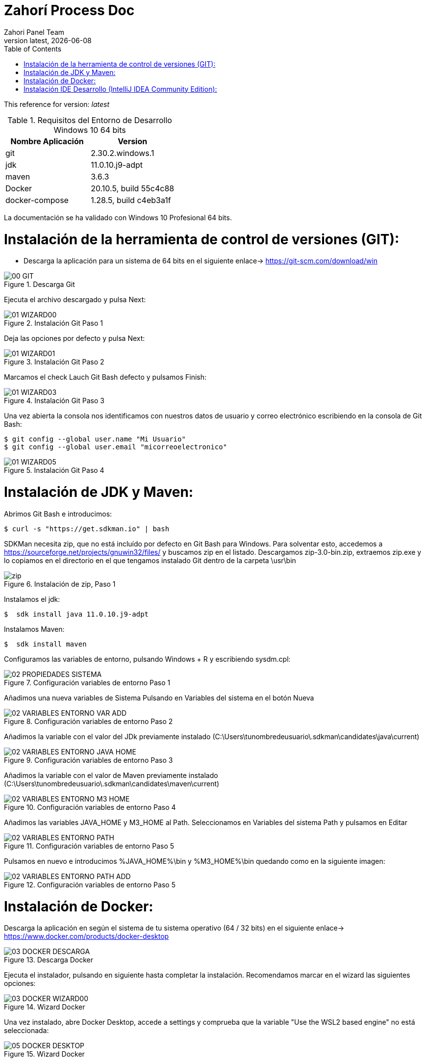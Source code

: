 :imagesdir: images

= Zahorí Process Doc
:revdate: {docdate}
:toc: left
:toclevels: 3
:sectnums:
:sectanchors:
:Author: Zahori Panel Team
:revnumber: latest
:icons: font
:source-highlighter: coderay
:docinfo: shared

This reference for version: _{revnumber}_

[cols=2*,options="header"]
.Requisitos del Entorno de Desarrollo Windows 10 64 bits
|===
|Nombre Aplicación
|Version

|git
|2.30.2.windows.1

|jdk
|11.0.10.j9-adpt

|maven
|3.6.3

|Docker
|20.10.5, build 55c4c88

|docker-compose
|1.28.5, build c4eb3a1f
|===


<<<

La documentación se ha validado con Windows 10 Profesional 64 bits.

= Instalación de la herramienta de control de versiones (GIT):
* Descarga la aplicación para un sistema de 64 bits en el siguiente enlace-> https://git-scm.com/download/win

image::GIT/00_GIT.PNG[title="Descarga Git"]

<<<

Ejecuta el archivo descargado y pulsa Next:

image::GIT/01_WIZARD00.PNG[title="Instalación Git Paso 1"]

<<<

Deja las opciones por defecto y pulsa Next:

image::GIT/01_WIZARD01.PNG[title="Instalación Git Paso 2"]

<<<

Marcamos el check Lauch Git Bash defecto y pulsamos Finish:

image::GIT/01_WIZARD03.PNG[title="Instalación Git Paso 3"]

<<<

Una vez abierta la consola nos identificamos con nuestros datos de usuario y correo electrónico escribiendo en la consola de Git Bash:

----
$ git config --global user.name "Mi Usuario"
$ git config --global user.email "micorreoelectronico"
----


image::GIT/01_WIZARD05.PNG[title="Instalación Git Paso 4"]


= Instalación de JDK y Maven:

<<<

Abrimos Git Bash e introducimos:

----
$ curl -s "https://get.sdkman.io" | bash
----


SDKMan necesita zip, que no está incluído por defecto en Git Bash para Windows. Para solventar esto, accedemos a https://sourceforge.net/projects/gnuwin32/files/ y buscamos zip en el listado. Descargamos zip-3.0-bin.zip, extraemos zip.exe y lo copiamos en el directorio en el que tengamos instalado Git dentro de la carpeta \usr\bin 


image::SdkMan/zip.png[title="Instalación de zip, Paso 1"]


<<<

Instalamos el jdk:
----
$  sdk install java 11.0.10.j9-adpt
----


<<<

Instalamos Maven:

----
$  sdk install maven
----


<<<

Configuramos las variables de entorno, pulsando Windows + R y escribiendo sysdm.cpl:

image::EnVar/02_PROPIEDADES_SISTEMA.PNG[title="Configuración variables de entorno Paso 1"]

<<<

Añadimos una nueva variables de Sistema Pulsando en Variables del sistema en el botón Nueva

image::EnVar/02_VARIABLES_ENTORNO_VAR_ADD.PNG[title="Configuración variables de entorno Paso 2"]

<<<

Añadimos la variable con el valor del JDk previamente instalado (C:\Users\tunombredeusuario\.sdkman\candidates\java\current)

image::EnVar/02_VARIABLES_ENTORNO_JAVA_HOME.PNG[title="Configuración variables de entorno Paso 3"]

<<<

Añadimos la variable con el valor de Maven previamente instalado (C:\Users\tunombredeusuario\.sdkman\candidates\maven\current)

image::EnVar/02_VARIABLES_ENTORNO_M3_HOME.PNG[title="Configuración variables de entorno Paso 4"]

<<<

Añadimos las variables JAVA_HOME y M3_HOME al Path. Seleccionamos en Variables del sistema Path y pulsamos en Editar

image::EnVar/02_VARIABLES_ENTORNO_PATH.PNG[title="Configuración variables de entorno Paso 5"]

<<<

Pulsamos en nuevo e introducimos %JAVA_HOME%\bin y %M3_HOME%\bin quedando como en la siguiente imagen:

image::EnVar/02_VARIABLES_ENTORNO_PATH_ADD.PNG[title="Configuración variables de entorno Paso 5"]

= Instalación de Docker:
<<<

Descarga la aplicación en según el sistema de tu sistema operativo (64 / 32 bits) en el siguiente enlace-> https://www.docker.com/products/docker-desktop

image::Docker/03_DOCKER_DESCARGA.PNG[title="Descarga Docker"]

<<<

Ejecuta el instalador, pulsando en siguiente hasta completar la instalación. Recomendamos marcar en el wizard las siguientes opciones:

image::Docker/03_DOCKER_WIZARD00.PNG[title="Wizard Docker"]

<<<

Una vez instalado, abre Docker Desktop, accede a settings y comprueba que la variable "Use the WSL2 based engine" no está seleccionada: 

image::Docker/05_DOCKER_DESKTOP.PNG[title="Wizard Docker"]

= Instalación IDE Desarrollo (IntelliJ IDEA Community Edition):

* Descarga la aplicación en según el sistema de tu sistema operativo (64 / 32 bits) en el siguiente enlace-> https://www.jetbrains.com/toolbox-app/download/download-thanks.html?platform=windows

image::IDEA/04_IDE_JETBRAINS00.PNG[title="Instalación IntelliJ IDEA Paso 1"]

<<<

Ejecutamos el instalador, pulsamos Instalar:

image::IDEA/04_IDE_JETBRAINS01.PNG[title="Instalación IntelliJ IDEA Paso 2"]

<<<

Pulsamos Terminar dejando marcado el checkbox:

image::IDEA/04_IDE_JETBRAINS02.PNG[title="Instalación IntelliJ IDEA Paso 3"]


<<<

La aplicación estará en la barra de tareas de Windows en la zona inferior derecha de la pantalla (habitualmente):

image::IDEA/04_IDE_JETBRAINS03.PNG[title="Instalación IntelliJ IDEA Paso 4"]

<<<

Pulsamos con el botón derecho sobre el icono de IntelliJ IDEA y pulsamos en Open Toolbox :

image::IDEA/04_IDE_JETBRAINS04.PNG[title="Instalación IntelliJ IDEA Paso 5"]


<<<

Aceptamos los términos:

image::IDEA/04_IDE_JETBRAINS05.PNG[title="Instalación IntelliJ IDEA Paso 6"]

<<<

Vamos a la pestaña Tools y Pulsamos en Install IntelliJ IDEA Community Edition:

image::IDEA/04_IDE_JETBRAINS06.PNG[title="Instalación IntelliJ IDEA Paso 7"]


<<<

Una vez instalado Pulsar sobre IntelliJ IDEA Community Edition:

image::IDEA/04_IDE_JETBRAINS07.PNG[title="Instalación IntelliJ IDEA Paso 8"]


<<<

En la opción de Proyectos seleccionar Obtener de Control de versiones (VCS):

image::IDEA/04_IDE_JETBRAINS08.PNG[title="Instalación IntelliJ IDEA Paso 9"]


<<<

Indicamos el directorio de destino y la Url del proyecto a clonar:

----
https://github.com/zahori-io/zahori-process.git
----

image::IDEA/04_IDE_JETBRAINS09.PNG[title="Instalación IntelliJ IDEA Paso 10"]

<<<

Vamos a la configuración del Proyecto. Pulsamos Menú File / Project Structure:

image::IDEA/04_IDE_JETBRAINS010.PNG[title="Instalación IntelliJ IDEA Paso 11"]

<<<

Añadimos el JDK previamente instalado. Project Settings / Project / Project SDK / Add JDK:

image::IDEA/04_IDE_JETBRAINS011.PNG[title="Instalación IntelliJ IDEA Paso 12"]

<<<

Indicamos el path del SDK previamente instalado:


----
C:\Users\tuNombreDeUsuario\.sdkman\candidates\java/11.0.10.j9-adpt
----

image::IDEA/04_IDE_JETBRAINS012.PNG[title="Instalación IntelliJ IDEA Paso 13"]

<<<

Vamos a la configuración General del Proyecto a configurar Maven. Menú File / Settings ...:

image::IDEA/04_IDE_JETBRAINS013.PNG[title="Instalación IntelliJ IDEA Paso 14"]

<<<

En el cuadro de búsqueda escribimos maven. Build, Execution, Deployment / Build Tools / Maven / Maven home path . Pulsamos en el botón indicado en la imagen:

image::IDEA/04_IDE_JETBRAINS014.PNG[title="Instalación IntelliJ IDEA Paso 15"]

<<<

Añadimos el path de Maven instalado previamente:


----
C:\Users\tuNombreDeUsuario\.sdkman\candidates\maven\3.6.3
----

image::IDEA/04_IDE_JETBRAINS015.PNG[title="Instalación IntelliJ IDEA Paso 16"]

<<<

Pulsamos OK:

image::IDEA/04_IDE_JETBRAINS016.PNG[title="Instalación IntelliJ IDEA Paso 17"]



<<<

Para arrancar el servidor de Zahorí, en primer lugar es necesario arrancar Docker como administrador. Para ello abrimos PowerShell como administrador y ejecutamos el siguiente comando:

----
& 'C:\Program Files\Docker\Docker\DockerCli.exe' -SwitchDaemon
----


<<<

A continuación arrancamos el cluster de navegadores, ejecutamos desde la carpeta zahori-process/server el script start_server.bat:

----
cd server
./start_server.bat
----

image::IDEA/04_IDE_JETBRAINS017.PNG[title="Instalación IntelliJ IDEA Paso 18"]

<<<

Durante la carga el firewall de windows bloqueará la ejecución del JDK. Permitimos acceso para poder continuar

image::IDEA/04_IDE_JETBRAINS024.PNG[title="Instalación IntelliJ IDEA Paso 19"]

<<<

La primera vez que se ejecuta se tiene que descargar todas las imágenes de contenedores, una vez arrancado acceder a la url:

----
http://localhost:9090/    (usuario:zahori password:zahori)
----

image::ZAHORI/012_URL_FRONTAL_ZAHORI.png[title="Acceso a Zahorí"]

<<<

Para levantar el proceso en local, ejecuta desde la carpeta raíz del proyecto:

image::IDEA/04_IDE_JETBRAINS023.PNG[title="Levantamos el proceso"]


----
mvn spring-boot:run
----

<<<

Para realizar una ejecución del proceso ve al frontal de zahorí en la url indicada anteriormente, selecciona el proceso de ejemplo y realiza una nueva ejecución desde la página "Disparador"

image::ZAHORI/013_URL_FRONTAL_ZAHORI.png[title="Configurar disparador"]

image::ZAHORI/014_URL_FRONTAL_ZAHORI.png[title="Resultado ejecución"]

<<<

Para parar el servidor de Zahorí pulsamos "Control + c" desde la consola donde se arrancó el servidor, o bien ejecutamos desde la carpeta zahori-process/server el script stop_server.bat:

image::IDEA/04_IDE_JETBRAINS022.PNG[title="Paramos servidor desde InteliJ"]

----
cd server
./stop_server.bat
----



